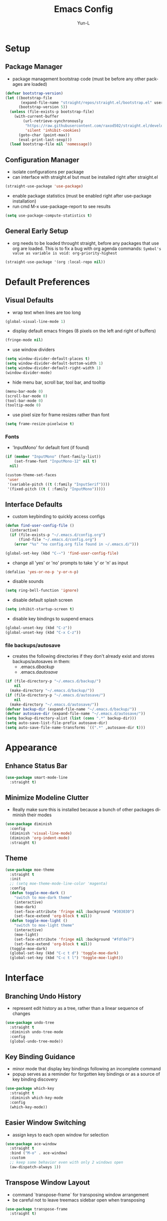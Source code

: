 #+TITLE: Emacs Config
#+AUTHOR: Yun-L
#+LANGUAGE: en

* Setup
** Package Manager
:PROPERTIES:
:Name:     straight.el
:Prerequisites: git
:Source:   https://github.com/raxod502/straight.el
:END:
- package management bootstrap code (must be before any other packages are loaded)
#+begin_src emacs-lisp
  (defvar bootstrap-version)
  (let ((bootstrap-file
         (expand-file-name "straight/repos/straight.el/bootstrap.el" user-emacs-directory))
        (bootstrap-version 5))
    (unless (file-exists-p bootstrap-file)
      (with-current-buffer
          (url-retrieve-synchronously
           "https://raw.githubusercontent.com/raxod502/straight.el/develop/install.el"
           'silent 'inhibit-cookies)
        (goto-char (point-max))
        (eval-print-last-sexp)))
    (load bootstrap-file nil 'nomessage))
#+end_src

** Configuration Manager
:PROPERTIES:
:Name:     use-package
:Source:   https://github.com/jwiegley/use-package
:END:
- isolate configurations per package
- can interface with straight.el but must be installed right after straight.el
#+begin_src emacs-lisp
  (straight-use-package 'use-package)
#+end_src
- enable package statistics (must be enabled right after use-package installation)
- run cmd M-x use-package-report to see results
#+begin_src emacs-lisp
  (setq use-package-compute-statistics t)
#+end_src

** General Early Setup
- org needs to be loaded throught straight, before any packages that use org are loaded. This is to fix a bug with org agenda commands: ~Symbol's value as variable is void: org-priority-highest~
#+begin_src emacs-lisp
  (straight-use-package '(org :local-repo nil))
#+end_src

* Default Preferences
** Visual Defaults
- wrap text when lines are too long
#+begin_src emacs-lisp
  (global-visual-line-mode 1)
#+end_src
- display default emacs fringes (8 pixels on the left and right of buffers)
#+begin_src emacs-lisp
  (fringe-mode nil)
#+end_src
- use window dividers
#+begin_src emacs-lisp
  (setq window-divider-default-places t)
  (setq window-divider-default-bottom-width 1)
  (setq window-divider-default-right-width 1)
  (window-divider-mode)
#+end_src
- hide menu bar, scroll bar, tool bar, and tooltip
#+begin_src emacs-lisp
  (menu-bar-mode 0)
  (scroll-bar-mode 0)
  (tool-bar-mode 0)
  (tooltip-mode 0)
#+end_src
- use pixel size for frame resizes rather than font
#+begin_src emacs-lisp
  (setq frame-resize-pixelwise t)
#+end_src
*** Fonts
:PROPERTIES:
:Source:   https://input.djr.com/info/
:Name:     Input
:END:
- 'InputMono' for default font (if found)
#+begin_src emacs-lisp
  (if (member "InputMono" (font-family-list))
      (set-frame-font "InputMono-12" nil t)
    nil)

  (custom-theme-set-faces
   'user
   '(variable-pitch ((t (:family "InputSerif"))))
   '(fixed-pitch ((t ( :family "InputMono")))))
#+end_src

** Interface Defaults
- custom keybinding to quickly access configs
#+begin_src emacs-lisp
  (defun find-user-config-file ()
    (interactive)
    (if (file-exists-p "~/.emacs.d/config.org")
        (find-file "~/.emacs.d/config.org")
      (error "%s" "no config.org file found in ~/.emacs.d/")))

  (global-set-key (kbd "C-~") 'find-user-config-file)
#+end_src
- change all 'yes' or 'no' prompts to take 'y' or 'n' as input
#+begin_src emacs-lisp
  (defalias 'yes-or-no-p 'y-or-n-p)
#+end_src
- disable sounds
#+begin_src emacs-lisp
  (setq ring-bell-function 'ignore)
#+end_src
- disable default splash screen
#+begin_src emacs-lisp
  (setq inhibit-startup-screen t)
#+end_src
- disable key bindings to suspend emacs
#+begin_src emacs-lisp
  (global-unset-key (kbd "C-z"))
  (global-unset-key (kbd "C-x C-z"))
#+end_src

*** file backups/autosave
- creates the following directories if they don't already exist and stores backups/autosaves in them:
  - .emacs.d/backup/
  - .emacs.d/autosave/
#+begin_src emacs-lisp
  (if (file-directory-p "~/.emacs.d/backup/")
      nil
    (make-directory "~/.emacs.d/backup/"))
  (if (file-directory-p "~/.emacs.d/autosave/")
      nil
    (make-directory "~/.emacs.d/autosave/"))
  (defvar backup-dir (expand-file-name "~/.emacs.d/backup/"))
  (defvar autosave-dir (expand-file-name "~/.emacs.d/autosave/"))
  (setq backup-directory-alist (list (cons ".*" backup-dir)))
  (setq auto-save-list-file-prefix autosave-dir)
  (setq auto-save-file-name-transforms `((".*" ,autosave-dir t)))
#+end_src

* Appearance
** Enhance Status Bar
:PROPERTIES:
:Name:     powerline
:Source:   https://github.com/milkypostman/powerline
:END:
#+begin_src emacs-lisp
  (use-package smart-mode-line
    :straight t)
#+end_src

** Minimize Modeline Clutter
- Really make sure this is installed because a bunch of other packages diminish their modes
#+begin_src emacs-lisp
  (use-package diminish
    :config
    (diminish 'visual-line-mode)
    (diminish 'org-indent-mode)
    :straight t)
#+end_src

** Theme
:PROPERTIES:
:Name:     moe-theme
:Source:   https://github.com/kuanyui/moe-theme.el
:END:
#+begin_src emacs-lisp
  (use-package moe-theme
    :straight t
    :init
    ;; (setq moe-theme-mode-line-color 'magenta)
    :config
    (defun toggle-moe-dark ()
      "switch to moe-dark theme"
      (interactive)
      (moe-dark)
      (set-face-attribute 'fringe nil :background "#303030")
      (set-face-extend 'org-block t nil))
    (defun toggle-moe-light ()
      "switch to moe-light theme"
      (interactive)
      (moe-light)
      (set-face-attribute 'fringe nil :background "#fdfde7")
      (set-face-extend 'org-block t nil))
    (toggle-moe-dark)
    (global-set-key (kbd "C-c t d") 'toggle-moe-dark)
    (global-set-key (kbd "C-c t l") 'toggle-moe-light))
#+end_src

* Interface
** Branching Undo History
:PROPERTIES:
:Name:     undo-tree
:Source:   https://www.dr-qubit.org/undo-tree.html
:END:
- represent edit history as a tree, rather than a linear sequence of changes
#+begin_src emacs-lisp
  (use-package undo-tree
    :straight t
    :diminish undo-tree-mode
    :config
    (global-undo-tree-mode))
#+end_src

** Key Binding Guidance
:PROPERTIES:
:Name:     which-key
:Source:   https://github.com/justbur/emacs-which-key
:END:
- minor mode that display key bindings following an incomplete command
- popup serves as a reminder for forgotten key bindings or as a source of key binding discovery
#+begin_src emacs-lisp
  (use-package which-key
    :straight t
    :diminish which-key-mode
    :config
    (which-key-mode))
#+end_src

** Easier Window Switching
:PROPERTIES:
:Name:     ace-window
:Source:   https://github.com/abo-abo/ace-window
:END:
- assign keys to each open window for selection
#+begin_src emacs-lisp
  (use-package ace-window
    :straight t
    :bind ("M-o" . ace-window)
    :custom
    ;; keep same behavior even with only 2 windows open
    (aw-dispatch-always 1))
#+end_src

** Transpose Window Layout
:PROPERTIES:
:Name:     transpose-frame
:Source:   https://github.com/emacsmirror/emacswiki.org/blob/master/transpose-frame.el
:END:
- command `transpose-frame` for transposing window arrangement
- be careful not to leave treemacs sidebar open when transposing
#+begin_src emacs-lisp
  (use-package transpose-frame
    :straight t)
#+end_src

** Speedbar In The Same Frame
:PROPERTIES:
:Name:     sr-speedbar
:Source:   https://www.emacswiki.org/emacs/SrSpeedbar
:END:
- allow opening of the builtin speedbar to be in the same emacs frame
- speedbar docs: https://www.gnu.org/software/emacs/manual/html_node/speedbar/
#+begin_src emacs-lisp
  (use-package sr-speedbar
    :straight t
    :bind ([f8] . sr-speedbar-toggle)
    :custom
    (speedbar-use-images nil "disable icons")
    ;; show hidden filenames
    (speedbar-directory-unshown-regexp "^\\(CVS\\|RCS\\|SCCS\\|\\.\\.*$\\)\\'"))
#+end_src

** Modal Editing
:PROPERTIES:
:Name:     god-mode
:Source:   https://github.com/emacsorphanage/god-mode
:END:
- enter key chords without pressing the modifier keys
#+begin_src emacs-lisp
  (use-package god-mode
    :straight t
    :config
    (global-set-key (kbd "<escape>") #'god-mode-all)
    ;; change cursor shape when entering/leaving god mode
    (defun my-god-mode-update-cursor ()
      (setq cursor-type (if (or god-local-mode buffer-read-only)
                            'box
                          'bar)))
    (add-hook 'god-mode-enabled-hook #'my-god-mode-update-cursor)
    (add-hook 'god-mode-disabled-hook #'my-god-mode-update-cursor)
    :custom
    (god-exempt-major-modes nil)
    (god-exempt-predicates nil))
#+end_src

** Project File Explorer
:PROPERTIES:
:Name:     treemacs
:Source:   https://github.com/Alexander-Miller/treemacs
:END:
- tree layout file explorer
#+begin_src emacs-lisp
  (use-package treemacs
    :straight t
    :config
    ;; highlight file of current buffer
    (treemacs-follow-mode t)
    ;; automatically refresh when there are relevant changes made in the file system
    (treemacs-filewatch-mode t)
    (pcase (cons (not (null (executable-find "git")))
                 (not (null treemacs-python-executable)))
      (`(t . t)
       (treemacs-git-mode 'deferred))
      (`(t . _)
       (treemacs-git-mode 'simple)))
    :bind
    (:map global-map
          ("M-0"       . treemacs-select-window)
          ("C-x t t"   . treemacs)
          ("C-x t B"   . treemacs-bookmark)
          ("C-x t C-t" . treemacs-find-file)
          ("C-x t M-t" . treemacs-find-tag)))
#+end_src
- treemacs integration with magit
#+begin_src emacs-lisp
  (use-package treemacs-magit
    :straight t
    :after (treemacs magit))
#+end_src

** Project Management
:PROPERTIES:
:Name:     projectile
:Source:   https://github.com/bbatsov/projectile
:END:
- project management utilities (jumping between files, grep in project, etc)
#+begin_src emacs-lisp
  (use-package projectile
    :straight t
    :diminish projectile-mode
    :config
    (projectile-mode +1)
    (define-key projectile-mode-map (kbd "C-c p") 'projectile-command-map)
    :custom
    (projectile-completion-system 'ivy "use ivy for projectile completion backend")
    (projectile-enable-caching t))
#+end_src
- projectile integration with treemacs
#+begin_src emacs-lisp
  (use-package treemacs-projectile
    :straight t
    :after (treemacs projectile))
#+end_src

** Workspace Management
:PROPERTIES:
:Name:     persp-mode
:Source:   https://github.com/Bad-ptr/persp-mode.el
:END:
- workspace management (shared among frames)
#+begin_src emacs-lisp
  (use-package persp-mode
    :straight t
    :config
    (add-hook 'window-setup-hook #'(lambda () (persp-mode 1)))
    :custom
    (persp-keymap-prefix (kbd "C-c w"))
    (persp-autokill-buffer-on-remove 'kill-weak)

    (with-eval-after-load "persp-mode"
      (global-set-key (kbd "C-x b") #'persp-switch-to-buffer)
      (global-set-key (kbd "C-x k") #'persp-kill-buffer))

    (with-eval-after-load "persp-mode"
      (with-eval-after-load "ivy"
        (add-hook 'ivy-ignore-buffers
                  #'(lambda (b)
                      (when persp-mode
                        (let ((persp (get-current-persp)))
                          (if persp
                              (not (persp-contain-buffer-p b persp))
                            nil)))))

        (setq ivy-sort-functions-alist
              (append ivy-sort-functions-alist
                      '((persp-kill-buffer   . nil)
                        (persp-remove-buffer . nil)
                        (persp-add-buffer    . nil)
                        (persp-switch        . nil)
                        (persp-window-switch . nil)
                        (persp-frame-switch  . nil)))))))
#+end_src
- projectile integration with persp-mode
#+begin_src emacs-lisp
  (use-package persp-mode-projectile-bridge
    :straight t
    :after (persp-mode projectile)
    :config
    (with-eval-after-load "persp-mode-projectile-bridge-autoloads"
      (add-hook 'persp-mode-projectile-bridge-mode-hook
                #'(lambda ()
                    (if persp-mode-projectile-bridge-mode
                        (persp-mode-projectile-bridge-find-perspectives-for-all-buffers)
                      (persp-mode-projectile-bridge-kill-perspectives))))
      (add-hook 'after-init-hook
                #'(lambda ()
                    (persp-mode-projectile-bridge-mode 1))
                t)))
#+end_src

** Ido Completion Replacement
:PROPERTIES:
:Name:     ivy
:Source:   https://github.com/abo-abo/swiper
:END:
- completion framework to replace built in ido functionality
#+begin_src emacs-lisp
  (use-package ivy
    :straight t
    :diminish ivy-mode
    :config
    (ivy-mode t)
    :custom
    (ivy-use-virtual-buffers t)
    (enable-recursive-minibuffers t)
    (ivy-count-format "[%d/%d] "))
#+end_src

*** use ivy as backend for built in emacs commands
:PROPERTIES:
:Name:     counsel
:Source:   https://github.com/abo-abo/swiper
:Prerequisites: ivy
:END:
- provides versions of common emacs commands that use ivy
#+begin_src emacs-lisp
  (use-package counsel
    :straight t
    :after (ivy))
#+end_src

*** isearch enhancement
:PROPERTIES:
:Name:     swiper
:Source:   https://github.com/abo-abo/swiper
:Prerequisites: ivy
:END:
- ivy enhanced version of isearch
#+begin_src emacs-lisp
  (use-package swiper
    :straight t
    :after (ivy)
    :bind (("C-s" . swiper-isearch)))
#+end_src

** Interactive List Sorting
:PROPERTIES:
:Name:     prescient
:Source:   https://github.com/raxod502/prescient.el
:END:
- sort and filter lists of candidates (for ivy/company listing)
#+begin_src emacs-lisp
  (use-package prescient
    :straight t)
#+end_src
- prescient integration with ivy
#+begin_src emacs-lisp
  (use-package ivy-prescient
    :straight t
    :after (prescient ivy counsel)
    :config
    (ivy-prescient-mode))
#+end_src
- prescient integration with company
#+begin_src emacs-lisp
  (use-package company-prescient
    :straight t
    :after (company prescient)
    :config
    (company-prescient-mode))
#+end_src

** Enhance Text Navigation
:PROPERTIES:
:Name:     avy
:Source:   https://github.com/abo-abo/avy
:END:
- jumping to visible text w/ char-based decision tree
#+begin_src emacs-lisp
  (use-package avy
    :straight t
    :bind
    (("C-:" . avy-goto-char)
     ("C-;" . avy-goto-char-2))
    :custom
    (avy-keys '(?a ?o ?e ?u ?i ?d ?h ?t ?n ?s) "change to dvorak home row keys"))
#+end_src

** Auto Completion
:PROPERTIES:
:Name:     Company
:Source:   http://company-mode.github.io
:END:
- inbuffer completion framework
- uses pluggable back-ends/front-ends to retrieve and display completion candidates
#+begin_src emacs-lisp
  (use-package company
    :straight t
    :diminish company-mode
    :init
    (global-company-mode))
#+end_src

* Programming & Development
** Programming Defaults
  #+begin_src emacs-lisp
    (setq-default tab-width 4)
  #+end_src
- default to using spaces instead of tabs
#+begin_src emacs-lisp
  (setq-default indent-tabs-mode nil)
#+end_src
- show column indicator, default to 80 columns
- override if a different value is needed in a specific language
#+begin_src emacs-lisp
  (unless (version< emacs-version "27.1")
    (setq-default display-fill-column-indicator-column 80)
    (add-hook 'prog-mode-hook #'display-fill-column-indicator-mode))
#+end_src

** Language Server Protocol Support
:PROPERTIES:
:Source:   https://emacs-lsp.github.io/lsp-ui/
:Name:     lsp-mode
:END:
- client for the Language Server Protocol
- install language servers to get support for particular languages
#+begin_src emacs-lisp
  (use-package lsp-mode
    :straight t
    :init
    (setq lsp-keymap-prefix "C-c l")
    :after (which-key)
    :hook ((java-mode . lsp-deferred)
           ;; which-key integration
           (lsp-mode . lsp-enable-which-key-integration))
    :commands (lsp lsp-deferred)
    :custom
    (gc-cons-threshold 100000000)
    (read-process-output-max (* 1024 1024)))
#+end_src
- UI modules for lsp-mode
#+begin_src emacs-lisp
  (use-package lsp-ui
    :straight t
    :after (lsp-mode)
    :commands lsp-ui-mode)
#+end_src
- integration with ivy
#+begin_src emacs-lisp
  (use-package lsp-ivy
    :straight t
    :after (ivy)
    :commands lsp-ivy-workspace-symbol)
#+end_src
- integration with treemacs
#+begin_src emacs-lisp
  (use-package lsp-treemacs
    :straight t
    :after (treemacs)
    :commands lsp-treemacs-errors-list)
#+end_src

** Debug Adapter Protocol Support
:PROPERTIES:
:Name:     dap-mode
:Source:   https://github.com/emacs-lsp/dap-mode
:END:
#+begin_src emacs-lisp
  (use-package dap-mode
    :straight t
    :after lsp-mode
    :config (dap-auto-configure-mode))
#+end_src

** Code Templating System
:PROPERTIES:
:Source:   https://github.com/joaotavora/yasnippet
:Name:     yasnippet
:END:
- template system
#+begin_src emacs-lisp
  (use-package yasnippet
    :straight t
    :diminish yas-minor-mode
    :config
    (yas-global-mode 1))
#+end_src
- premade snippets
#+begin_src emacs-lisp
  (use-package yasnippet-snippets
    :straight t)
#+end_src

** Git Interface
:PROPERTIES:
:Name:     magit
:Source:   https://magit.vc/
:END:
- interface for common git features
#+begin_src emacs-lisp
  (use-package magit
    :straight t
    :bind ("C-x g" . magit-status))
#+end_src

** Syntax Checking
:PROPERTIES:
:Name:     flycheck
:Source:   https://www.flycheck.org/en/latest/index.html
:END:
#+begin_src emacs-lisp
  (use-package flycheck
    :straight t)
#+end_src

** Fallback For Jumping To Definitions
:PROPERTIES:
:Name:     dumb-jump
:Source:   https://github.com/jacktasia/dumb-jump
:END:
- regex based jump to definition
#+begin_src emacs-lisp
  (use-package dumb-jump
    :straight t
    :config
    (add-hook 'xref-backend-functions #'dumb-jump-xref-activate)
    :custom
    (dumb-jump-quiet t))
#+end_src

** Python
:PROPERTIES:
:Source:   https://elpy.readthedocs.io/en/latest
:Name:     elpy
:END:
- python development environment
- uses flycheck for syntax checking backend
- external dependencies can be installed with `elpy-config`
#+begin_src emacs-lisp
  (use-package elpy
    :straight t
    :after (company flycheck)
    :defer t
    :init
    (advice-add 'python-mode :before 'elpy-enable) ;; defer loading
    :config
    (setq elpy-modules (delq 'elpy-module-flymake elpy-modules))
    (add-hook 'elpy-mode-hook 'flycheck-mode)
    (add-hook 'python-mode-hook 'hs-minor-mode)
    :custom
    (elpy-folding-fringe-indicators t "enable code folding fringe indicators")
    (elpy-modules
     '(elpy-module-company
       elpy-module-eldoc
       elpy-module-flymake
       elpy-module-folding
       elpy-module-pyvenv
       elpy-module-highlight-indentation
       elpy-module-yasnippet
       elpy-module-django
       elpy-module-sane-defaults) "activate elpy modules")
    ;; code folding compatibility
    :custom-face
    ;; code folding button styling
    (elpy-folding-fringe-face ((t (:inherit (quote font-lock-keyword-face) :box (:line-width 1 :style released-button))))))
#+end_src

** C#
*** C# Major Mode
#+begin_src emacs-lisp
  (use-package tree-sitter
    :disabled
    :straight t)
  (use-package tree-sitter-langs
    :disabled
    :straight t)

  (use-package csharp-mode
    :straight t)
    ;; :config
    ;; (add-to-list 'auto-mode-alist '("\\.cs\\'" . csharp-tree-sitter-mode)))
#+end_src

** Java
*** Java Defaults
- set column indicator at 100
#+begin_src emacs-lisp
  (unless (version< emacs-version "27.1")
    (add-hook 'java-mode-hook
              (lambda ()
                (make-local-variable 'display-fill-column-indicator-column)
                (setq display-fill-column-indicator-column 100))))
#+end_src
- customize offsets for java
#+begin_src emacs-lisp
  (add-hook 'java-mode-hook
            (lambda ()
              (c-set-offset 'arglist-intro '++)
              (c-set-offset 'arglist-close 0)))

#+end_src

*** Java LSP Server
:PROPERTIES:
:Source:   https://github.com/emacs-lsp/lsp-java
:Name:     lsp-java
:Prerequisites: lsp-mode
:END:
#+begin_src emacs-lisp
  (use-package lsp-java
    :straight t
    :after (lsp-mode)
    :config
    (add-hook 'java-mode-hook 'lsp)
    (setq lsp-java-configuration-runtimes '[(:name "JavaSE-1.8"
                                                   :path "C:/Program Files/AdoptOpenJDK/jdk-8.0.265.01-hotspot/"
                                                   :default t)])
    :custom
    (lsp-java-server-install-dir "~/.emacs.d/lsp-java-server/")
    (lsp-java-format-settings-url "~/.emacs.d/misc/eclipse-java-google-style.xml"))

  (use-package dap-java
    :ensure nil)
#+end_src

** Groovy
*** Groovy Major Mode
:PROPERTIES:
:Name:     groovy-mode
:Source:   https://github.com/Groovy-Emacs-Modes/groovy-emacs-modes
:END:
#+begin_src emacs-lisp
  (use-package groovy-mode
    :straight t)
#+end_src

** Javascript
*** JS Defaults
#+begin_src emacs-lisp
  (setq-default js-indent-level 4)
  (setq-default js-switch-indent-offset 4)
#+end_src

*** Development Environment
:PROPERTIES:
:Name:     js2-mode
:Source:   https://github.com/mooz/js2-mode
:END:
- major mode for javascript
#+begin_src emacs-lisp
  (use-package js2-mode
    :straight t
    :config
    (add-to-list 'auto-mode-alist '("\\.js\\'" . js2-mode))
    (add-hook 'js2-mode-hook #'js2-imenu-extras-mode))
#+end_src

** Web Templates
:PROPERTIES:
:Name:     web-mode
:Source:   https://web-mode.org
:END:
- major mode for editing web templates
#+begin_src emacs-lisp
  (use-package web-mode
    :straight t
    :config
    (add-to-list 'auto-mode-alist '("\\.hbs\\'" . web-mode))
    :custom
    (web-mode-markup-indent-offset 2)
    (web-mode-css-indent-offset 2)
    (web-mode-code-indent-offset 2)
    (web-mode-enable-current-column-highlight t)
    (web-mode-enable-current-element-highlight t))
#+end_src

** LaTeX
:PROPERTIES:
:Name:     auctex
:Source:   https://www.gnu.org/software/auctex/
:END:
- support for TeX and TeX macro packages
#+begin_src emacs-lisp
  (use-package tex ;;workaround because auctex is old
    :straight auctex
    :custom
    (TeX-auto-save t)
    (TeX-parse-self t))
#+end_src

** C++

*** C++ Defaults
- offsets
#+begin_src emacs-lisp
  (add-hook 'c++-mode-hook
            (lambda ()
              (c-set-offset 'case-label '+)))
#+end_src

*** rtags
- code tagging, source code navigation
- http://www.rtags.net
- needs to have active rtag server running
- projects need to be indexed
- starts rtags process on c/c++/objc modes
- C-c r ? for help
#+begin_src emacs-lisp
  (use-package rtags
    :straight t
    :if (memq system-type '(gnu/linux))
    :config
    (rtags-enable-standard-keybindings)
    (add-hook 'c-mode-hook 'rtags-start-process-unless-running)
    (add-hook 'c++-mode-hook 'rtags-start-process-unless-running)
    (add-hook 'objc-mode-hook 'rtags-start-process-unless-running)
    (define-key c-mode-base-map (kbd "C-c r i") (function rtags-print-symbol-info))
    (define-key c-mode-base-map (kbd "C-c r t") (function rtags-symbol-type))
    :custom
    (rtags-find-file-case-insensitive t))
#+end_src

*** company-rtags
- integrate rtags with company
#+begin_src emacs-lisp
  (use-package company-rtags
    :straight t
    :after (company rtags)
    :config
    (push 'company-rtags company-backends)
    (define-key c-mode-base-map (kbd "<C-tab>") (function company-complete))
    :custom
    (rtags-completions-enabled t))
#+end_src

*** flycheck-rtags
- syntax checker using flycheck and rtags
#+begin_src emacs-lisp
  (use-package flycheck-rtags
    :straight t
    :after (flycheck rtags)
    :config
    (defun my-flycheck-rtags-setup ()
      (flycheck-select-checker 'rtags)
      (setq-local flycheck-highlighting-mode nil) ;; RTags creates more accurate overlays.
      (setq-local flycheck-check-syntax-automatically nil))
    (add-hook 'c-mode-hook #'my-flycheck-rtags-setup)
    (add-hook 'c++-mode-hook #'my-flycheck-rtags-setup)
    (add-hook 'objc-mode-hook #'my-flycheck-rtags-setup)
    :custom
    (rtags-autostart-diagnostics t))
#+end_src

*** ivy-rtags
- integrate rtags with ivy
#+begin_src emacs-lisp
  (use-package ivy-rtags
    :straight t
    :after (ivy rtags)
    :custom
    (rtags-display-result-backend 'ivy))
#+end_src

** Lua
*** Lua
:PROPERTIES:
:Name:     lua-mode
:Source:   https://github.com/immerrr/lua-mode
:END:
- lua major mode
#+begin_src emacs-lisp
  (use-package lua-mode
    :straight t
    :custom
    (lua-indent-level 4))
#+end_src
** Markdown
:PROPERTIES:
:Name:     markdown-mode
:Source:   https://jblevins.org/projects/markdown-mode/
:END:
- markdown major mode
#+begin_src emacs-lisp
  (use-package markdown-mode
    :straight t
    :commands (markdown-mode gfm-mode)
    :mode (("README\\.md\\'" . gfm-mode)
           ("\\.md\\'" . markdown-mode)
           ("\\.markdown\\'" . markdown-mode))
    :custom
    (markdown-header-scaling t))
#+end_src

** Docker Compose
:PROPERTIES:
:Name:     docker-compose-mode
:Source:   https://github.com/meqif/docker-compose-mode
:END:
- docker compose major mode
#+BEGIN_SRC emacs-lisp
  (use-package docker-compose-mode
    :straight t)
#+END_SRC
* Org Mode
** Org Mode Defaults
- indent org files
#+begin_src emacs-lisp
  (setq org-startup-indented t)
#+end_src
- keep everything collapsed when first visiting an org file
#+begin_src emacs-lisp
  (setq org-startup-folded nil)
#+end_src
- hide emphasis markup (e.g **, //)
#+begin_src emacs-lisp
  (setq org-hide-emphasis-markers t)
#+end_src
- display proportional fonts for org mode buffers
#+begin_src emacs-lisp
  (add-hook 'org-mode-hook 'variable-pitch-mode)
#+end_src
#+begin_src emacs-lisp
  (set-face-attribute 'org-document-title nil :weight 'bold :font "InputSans" :height 2.0)
  (set-face-attribute 'org-level-1 nil :weight 'bold :font "InputSans" :height 1.75)
  (set-face-attribute 'org-level-2 nil :weight 'bold :font "InputSans" :height 1.5)
  (set-face-attribute 'org-level-3 nil :weight 'bold :font "InputSans" :height 1.25)
  (set-face-attribute 'org-block nil :inherit 'fixed-pitch :extend t)
  (set-face-attribute 'org-level-4 nil :weight 'bold :font "InputSans" :height 1.00)
  (set-face-attribute 'org-level-5 nil :weight 'bold :font "InputSans" :height 1.00)
  (set-face-attribute 'org-level-6 nil :weight 'bold :font "InputSans" :height 1.00)
  (set-face-attribute 'org-level-7 nil :weight 'bold :font "InputSans" :height 1.00)
  (set-face-attribute 'org-level-8 nil :weight 'bold :font "InputSans" :height 1.00)
  (set-face-attribute 'org-code nil :inherit '(shadow fixed-pitch))
  (set-face-attribute 'org-document-info nil :foreground "dark orange")
  (set-face-attribute 'org-document-info-keyword nil :inherit '(shadow fixed-pitch))
  (set-face-attribute 'org-meta-line nil :inherit '(font-lock-comment-face fixed-pitch))
  (set-face-attribute 'org-property-value nil :inherit 'fixed-pitch)
  (set-face-attribute 'org-special-keyword nil :inherit '(font-lock-comment-face fixed-pitch))
  (set-face-attribute 'org-table nil :inherit 'fixed-pitch :foreground "#83a598")
  (set-face-attribute 'org-tag nil :inherit '(shadow fixed-pitch) :weight 'bold :height 0.8)
  (set-face-attribute 'org-verbatim nil :inherit '(shadow fixed-pitch))
  (set-face-attribute 'org-block-begin-line nil :inherit 'fixed-pitch)
  (set-face-attribute 'org-block-end-line nil :inherit 'fixed-pitch)
  (set-face-attribute 'org-drawer nil :inherit 'fixed-pitch)

  ;; need to do this because org-indent face may not exist yet
  (custom-theme-set-faces
   'user
   '(org-indent ((t (:inherit (org-hide fixed-pitch))))))
#+end_src

** GTD
- task keeping setup
- task files should be synced with Dropbox
- shortcuts to open task files
- adds custom agenda view
- keybinds only apply when the file in gtd-files exist
#+begin_src emacs-lisp
  (setq gtd-files '("~/Dropbox/gtd/inbox.org"
                    "~/Dropbox/gtd/projects.org"
                    "~/Dropbox/gtd/reminders.org"
                    "~/Dropbox/gtd/someday.org"
                    "~/Dropbox/gtd/calendar.org"))

  (defun check-exists (list)
    "t if all files in 'list' exist"
    (eval `(and ,@(mapcar
                   (lambda (filename) (file-exists-p filename))
                   list))))


  (when (check-exists gtd-files)
    (defun open-gtd-projects ()
      (interactive)
      (find-file "~/Dropbox/gtd/projects.org"))
    (defun open-gtd-inbox ()
      (interactive)
      (find-file "~/Dropbox/gtd/inbox.org"))
    (defun open-gtd-reminders ()
      (interactive)
      (find-file "~/Dropbox/gtd/reminders.org"))

    (global-set-key (kbd "C-c g a") 'org-agenda)
    (global-set-key (kbd "C-c g c") 'org-capture)
    (global-set-key (kbd "C-c g p") 'open-gtd-projects)
    (global-set-key (kbd "C-c g i") 'open-gtd-inbox)
    (global-set-key (kbd "C-c g r") 'open-gtd-reminders)

    (setq org-agenda-files '("~/Dropbox/gtd/inbox.org"
                             "~/Dropbox/gtd/projects.org"
                             "~/Dropbox/gtd/reminders.org"))
    (setq org-capture-templates '(("t" "Todo [inbox]" entry
                                   (file+headline "~/Dropbox/gtd/inbox.org" "Tasks")
                                   "* TODO %i%?")
                                  ("r" "Reminder" entry
                                   (file+headline "~/Dropbox/gtd/reminders.org" "Reminders")
                                   "* %i%? \n %U")))
    (setq org-refile-targets '(("~/Dropbox/gtd/projects.org" :maxlevel . 3)
                               ("~/Dropbox/gtd/someday.org" :level . 1)
                               ("~/Dropbox/gtd/reminders.org" :maxlevel . 2)))
    (setq org-todo-keywords '((sequence "TODO(t)" "NEXT(n)" "WAITING(w)" "|"
                                        "DONE(d)" "CANCELLED(c)" "DEFERRED(D)")))
    (setq org-agenda-custom-commands
          '(("1" "My Agenda"
             ((agenda ""
                      ((org-agenda-span 'day)
                       (org-deadline-warning-days 365)))
              (todo "TODO"
                    ((org-agenda-overriding-header "To Refile:")
                     (org-agenda-files '("~/Dropbox/gtd/inbox.org"))))
              (todo "NEXT"
                    ((org-agenda-overriding-header "In Progress:")
                     (org-agenda-files '("~/Dropbox/gtd/projects.org"))))
              (todo "WAITING"
                    ((org-agenda-overriding-header "Waiting:")
                     (org-agenda-files '("~/Dropbox/gtd/projects.org")))))
             nil))))
#+end_src
